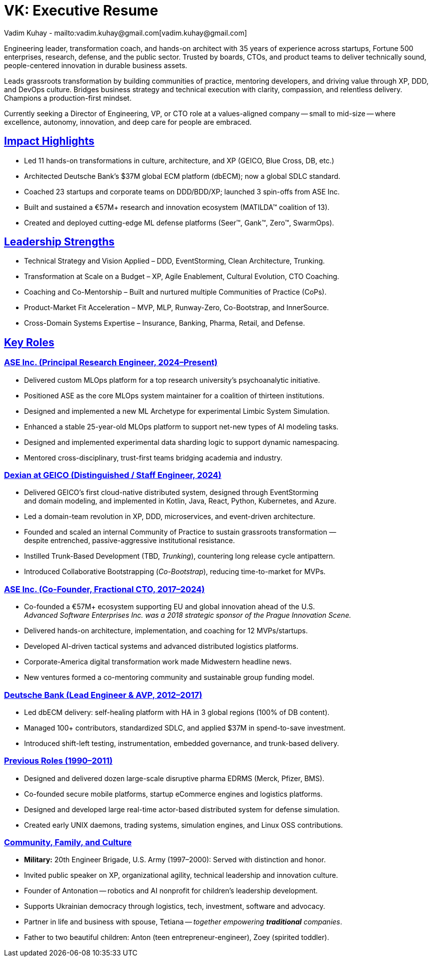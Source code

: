 = VK: Executive Resume
Vadim Kuhay - mailto:vadim.kuhay@gmail.com[vadim.kuhay@gmail.com]
:title-logo-image: image:ase+inc+transparent+logo.png[top=25%,align=center,pdfwidth=0.5in]
:description: Vadim Kuhay is an executive coach, player-coach, polyglot software engineer, and entrepreneur.
:doctype: article
:sectanchors:
:sectlinks:
:table-caption: Exposition
:keywords: resume kuhay rdd13r
:icons: font
:!toc:
:toclevels: 1
:toc-title: Resume Overview
:imagesdir: ./images
:includedir: ./fragments
:pdf-themesdir: ./themes
:pdf-theme: conservative-resume
:inc-dir: {includedir}
ifdef::env-name[:relfilesuffix: .adoc]

Engineering leader, transformation coach, and hands-on architect with 35 years of experience across startups,
Fortune 500 enterprises, research, defense, and the public sector.
Trusted by boards, CTOs, and product teams to deliver technically sound,
people-centered innovation in durable business assets.


Leads grassroots transformation by building communities of practice, mentoring developers,
and driving value through XP, DDD, and DevOps culture.
Bridges business strategy and technical execution with clarity, compassion, and relentless delivery.
Champions a production-first mindset.

Currently seeking a Director of Engineering, VP, or CTO role at a values-aligned company
-- small to mid-size -- where excellence, autonomy, innovation, and deep care for people are embraced.

== Impact Highlights

* Led 11 hands-on transformations in culture, architecture, and XP (GEICO, Blue Cross, DB, etc.)
* Architected Deutsche Bank’s $37M global ECM platform (dbECM); now a global SDLC standard.
* Coached 23 startups and corporate teams on DDD/BDD/XP; launched 3 spin-offs from ASE Inc.
* Built and sustained a €57M+ research and innovation ecosystem (MATILDA™ coalition of 13).
* Created and deployed cutting-edge ML defense platforms (Seer™, Gank™, Zero™, SwarmOps).

== Leadership Strengths

* Technical Strategy and Vision Applied – DDD, EventStorming, Clean Architecture, Trunking.
* Transformation at Scale on a Budget – XP, Agile Enablement, Cultural Evolution, CTO Coaching.
* Coaching and Co-Mentorship – Built and nurtured multiple Communities of Practice (CoPs).
* Product-Market Fit Acceleration – MVP, MLP, Runway-Zero, Co-Bootstrap, and InnerSource.
* Cross-Domain Systems Expertise – Insurance, Banking, Pharma, Retail, and Defense.

== Key Roles

=== ASE Inc. (Principal Research Engineer, 2024–Present)

* Delivered custom MLOps platform for a top research university’s psychoanalytic initiative.
* Positioned ASE as the core MLOps system maintainer for a coalition of thirteen institutions.
* Designed and implemented a new ML Archetype for experimental Limbic System Simulation.
* Enhanced a stable 25-year-old MLOps platform to support net-new types of AI modeling tasks.
* Designed and implemented experimental data sharding logic to support dynamic namespacing.
* Mentored cross-disciplinary, trust-first teams bridging academia and industry.


<<<

=== Dexian at GEICO (Distinguished / Staff Engineer, 2024)

* Delivered GEICO’s first cloud-native distributed system, designed through EventStorming +
and domain modeling, and implemented in Kotlin, Java, React, Python, Kubernetes, and Azure.
* Led a domain-team revolution in XP, DDD, microservices, and event-driven architecture.
* Founded and scaled an internal Community of Practice to sustain grassroots transformation — +
despite entrenched, passive-aggressive institutional resistance.
* Instilled Trunk-Based Development (TBD, _Trunking_), countering long release cycle antipattern.
* Introduced Collaborative Bootstrapping (_Co-Bootstrap_), reducing time-to-market for MVPs.


=== ASE Inc. (Co-Founder, Fractional CTO, 2017–2024)

* Co-founded a €57M+ ecosystem supporting EU and global innovation ahead of the U.S. +
_Advanced Software Enterprises Inc. was a 2018 strategic sponsor of the Prague Innovation Scene._
* Delivered hands-on architecture, implementation, and coaching for 12 MVPs/startups.
* Developed AI-driven tactical systems and advanced distributed logistics platforms.
* Corporate-America digital transformation work made Midwestern headline news.
* New ventures formed a co-mentoring community and sustainable group funding model.

=== Deutsche Bank (Lead Engineer & AVP, 2012–2017)

* Led dbECM delivery: self-healing platform with HA in 3 global regions (100% of DB content).
* Managed 100+ contributors, standardized SDLC, and applied $37M in spend-to-save investment.
* Introduced shift-left testing, instrumentation, embedded governance, and trunk-based delivery.

=== Previous Roles (1990–2011)

* Designed and delivered dozen large-scale disruptive pharma EDRMS (Merck, Pfizer, BMS).
* Co-founded secure mobile platforms, startup eCommerce engines and logistics platforms.
* Designed and developed large real-time actor-based distributed system for defense simulation.
* Created early UNIX daemons, trading systems, simulation engines, and Linux OSS contributions.

=== Community, Family, and Culture

* *Military:* 20th Engineer Brigade, U.S. Army (1997–2000): Served with distinction and honor.
* Invited public speaker on XP, organizational agility, technical leadership and innovation culture.
* Founder of Antonation -- robotics and AI nonprofit for children's leadership development.
* Supports Ukrainian democracy through logistics, tech, investment, software and advocacy.
* Partner in life and business with spouse, Tetiana -- _together empowering *traditional* companies_.
* Father to two beautiful children: Anton (teen entrepreneur-engineer), Zoey (spirited toddler).
